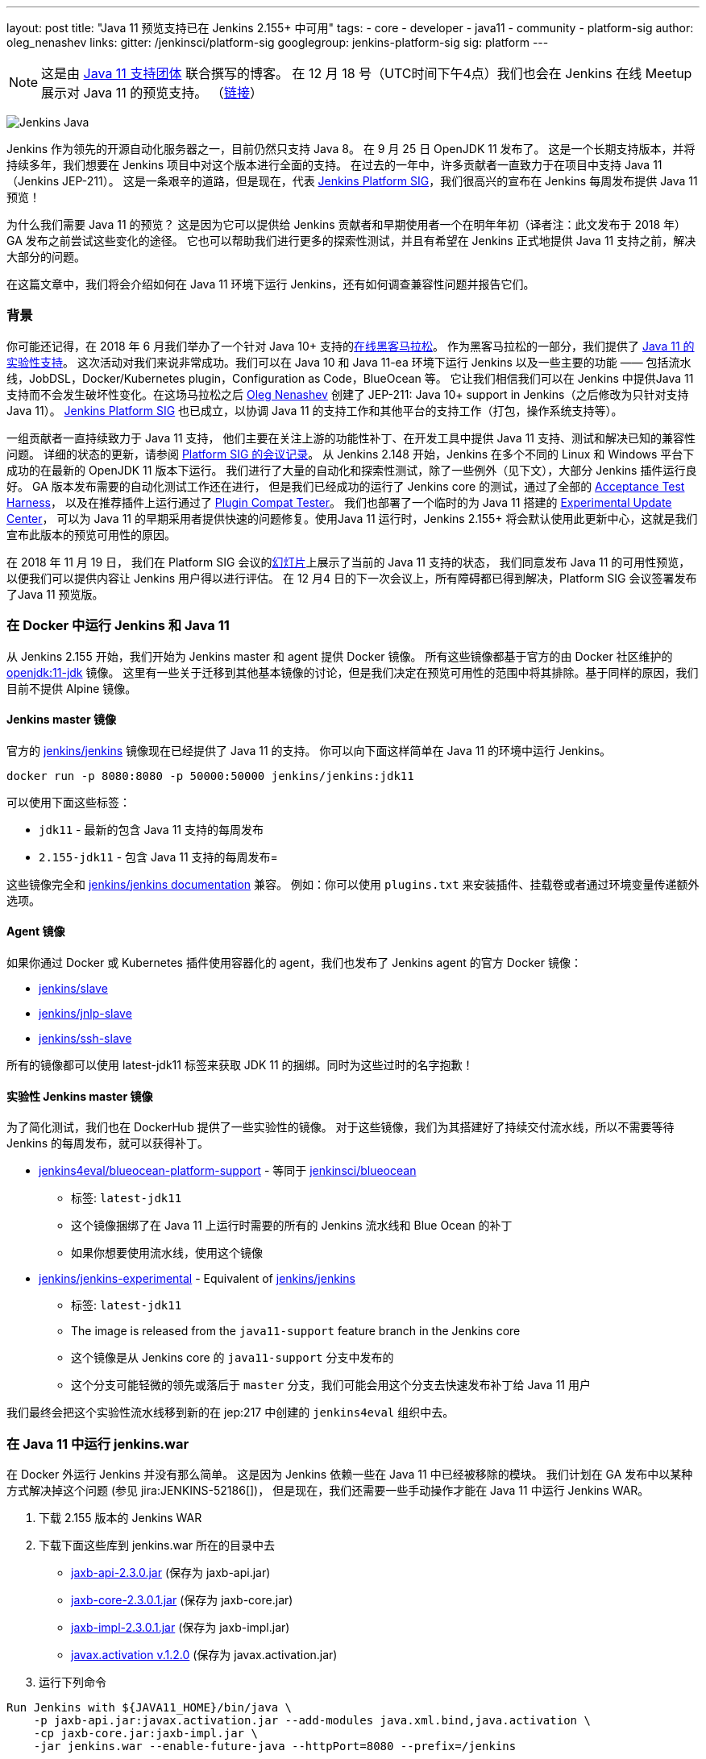 ---
layout: post
title: "Java 11 预览支持已在 Jenkins 2.155+ 中可用"
tags:
- core
- developer
- java11
- community
- platform-sig
author: oleg_nenashev
links:
  gitter: /jenkinsci/platform-sig
  googlegroup: jenkins-platform-sig
  sig: platform
---

NOTE: 这是由 link:https://github.com/orgs/jenkinsci/teams/java11-support[Java 11 支持团体] 联合撰写的博客。
在 12 月 18 号（UTC时间下午4点）我们也会在 Jenkins 在线 Meetup 展示对 Java 11 的预览支持。
（link:https://www.meetup.com/Jenkins-online-meetup/events/257008190/[链接]）

image:/images/logos/formal/256.png[Jenkins Java, role=center, float=right]

Jenkins 作为领先的开源自动化服务器之一，目前仍然只支持 Java 8。
在 9 月 25 日 OpenJDK 11 发布了。
这是一个长期支持版本，并将持续多年，我们想要在 Jenkins 项目中对这个版本进行全面的支持。
在过去的一年中，许多贡献者一直致力于在项目中支持 Java 11（Jenkins JEP-211）。
这是一条艰辛的道路，但是现在，代表 link:/sigs/platform[Jenkins Platform SIG]，我们很高兴的宣布在 Jenkins 每周发布提供 Java 11 预览！


为什么我们需要 Java 11 的预览？
这是因为它可以提供给 Jenkins 贡献者和早期使用者一个在明年年初（译者注：此文发布于 2018 年） GA 发布之前尝试这些变化的途径。
它也可以帮助我们进行更多的探索性测试，并且有希望在 Jenkins 正式地提供 Java 11 支持之前，解决大部分的问题。


在这篇文章中，我们将会介绍如何在 Java 11 环境下运行 Jenkins，还有如何调查兼容性问题并报告它们。

=== 背景

你可能还记得，在 2018 年 6 月我们举办了一个针对 Java 10+ 支持的link:/blog/2018/06/08/jenkins-java10-hackathon/[在线黑客马拉松]。
作为黑客马拉松的一部分，我们提供了 link:/blog/2018/06/17/running-jenkins-with-java10-11/[Java 11 的实验性支持]。
这次活动对我们来说非常成功。我们可以在 Java 10 和 Java 11-ea 环境下运行 Jenkins 以及一些主要的功能 —— 包括流水线，JobDSL，Docker/Kubernetes plugin，Configuration as Code，BlueOcean 等。
它让我们相信我们可以在 Jenkins 中提供Java 11支持而不会发生破坏性变化。在这场马拉松之后 link:https://github.com/oleg-nenashev/[Oleg Nenashev] 创建了 JEP-211: Java 10+ support in Jenkins（之后修改为只针对支持 Java 11）。
link:/sigs/platform[Jenkins Platform SIG] 也已成立，以协调 Java 11 的支持工作和其他平台的支持工作（打包，操作系统支持等）。

一组贡献者一直持续致力于 Java 11 支持，
他们主要在关注上游的功能性补丁、在开发工具中提供 Java 11 支持、测试和解决已知的兼容性问题。
详细的状态的更新，请参阅 link:/sigs/platform/#meetings[Platform SIG 的会议记录]。
从 Jenkins 2.148 开始，Jenkins 在多个不同的 Linux 和 Windows 平台下成功的在最新的 OpenJDK 11 版本下运行。
我们进行了大量的自动化和探索性测试，除了一些例外（见下文），大部分 Jenkins 插件运行良好。
GA 版本发布需要的自动化测试工作还在进行，
但是我们已经成功的运行了 Jenkins core 的测试，通过了全部的 link:https://github.com/jenkinsci/acceptance-test-harness/[Acceptance Test Harness]，
以及在推荐插件上运行通过了 link:https://github.com/jenkinsci/plugin-compat-tester[Plugin Compat Tester]。
我们也部署了一个临时的为 Java 11 搭建的 link:https://github.com/jenkinsci/jep/tree/master/jep/211#temporary-experimental-update-center-for-java-11[Experimental Update Center]，
可以为 Java 11 的早期采用者提供快速的问题修复。使用Java 11 运行时，Jenkins 2.155+ 将会默认使用此更新中心，这就是我们宣布此版本的预览可用性的原因。

在 2018 年 11 月 19 日，
我们在 Platform SIG 会议的link:https://docs.google.com/presentation/d/1lw4unaFhsQk7a8HzhxhgTK4X2X2ocv_W_VW7aoH2WkM/edit?usp=sharing[幻灯片]上展示了当前的 Java 11 支持的状态，
我们同意发布 Java 11 的可用性预览，以便我们可以提供内容让 Jenkins 用户得以进行评估。 在 12 月4 日的下一次会议上，所有障碍都已得到解决，Platform SIG 会议签署发布了Java 11 预览版。


=== 在 Docker 中运行 Jenkins 和 Java 11

从 Jenkins 2.155 开始，我们开始为 Jenkins master 和 agent 提供 Docker 镜像。
所有这些镜像都基于官方的由 Docker 社区维护的 link:https://hub.docker.com/r/_/openjdk/[openjdk:11-jdk] 镜像。
这里有一些关于迁移到其他基本镜像的讨论，但是我们决定在预览可用性的范围中将其排除。基于同样的原因，我们目前不提供 Alpine 镜像。


==== Jenkins master 镜像

官方的 link:https://hub.docker.com/r/jenkins/jenkins/[jenkins/jenkins] 镜像现在已经提供了 Java 11 的支持。
你可以向下面这样简单在 Java 11 的环境中运行 Jenkins。

```
docker run -p 8080:8080 -p 50000:50000 jenkins/jenkins:jdk11
```

可以使用下面这些标签：

* `jdk11` - 最新的包含 Java 11 支持的每周发布
* `2.155-jdk11` - 包含 Java 11 支持的每周发布=

这些镜像完全和 link:https://github.com/jenkinsci/docker/blob/master/README.md[jenkins/jenkins documentation] 兼容。
例如：你可以使用 `plugins.txt` 来安装插件、挂载卷或者通过环境变量传递额外选项。

==== Agent 镜像

如果你通过 Docker 或 Kubernetes 插件使用容器化的 agent，我们也发布了 Jenkins agent 的官方 Docker 镜像：

* link:https://hub.docker.com/r/jenkins/slave/[jenkins/slave]
* link:https://hub.docker.com/r/jenkins/jnlp-slave/[jenkins/jnlp-slave]
* link:https://hub.docker.com/r/jenkins/ssh-slave/[jenkins/ssh-slave]

所有的镜像都可以使用 latest-jdk11 标签来获取 JDK 11 的捆绑。同时为这些过时的名字抱歉！


==== 实验性 Jenkins master 镜像

为了简化测试，我们也在 DockerHub 提供了一些实验性的镜像。
对于这些镜像，我们为其搭建好了持续交付流水线，所以不需要等待 Jenkins 的每周发布，就可以获得补丁。

* link:https://hub.docker.com/r/jenkins4eval/blueocean-platform-support/[jenkins4eval/blueocean-platform-support] -
等同于 link:https://hub.docker.com/r/jenkinsci/blueocean/[jenkinsci/blueocean]
** 标签: `latest-jdk11`
** 这个镜像捆绑了在 Java 11 上运行时需要的所有的 Jenkins 流水线和 Blue Ocean 的补丁
** 如果你想要使用流水线，使用这个镜像
* link:https://hub.docker.com/r/jenkins/jenkins-experimental/[jenkins/jenkins-experimental] -
Equivalent of link:https://hub.docker.com/r/jenkins/jenkins/[jenkins/jenkins]
** 标签: `latest-jdk11`
** The image is released from the `java11-support` feature branch in the Jenkins core
** 这个镜像是从 Jenkins core 的 `java11-support` 分支中发布的
** 这个分支可能轻微的领先或落后于 `master` 分支，我们可能会用这个分支去快速发布补丁给 Java 11 用户

我们最终会把这个实验性流水线移到新的在 jep:217 中创建的 `jenkins4eval` 组织中去。

=== 在 Java 11 中运行 jenkins.war

在 Docker 外运行 Jenkins 并没有那么简单。
这是因为 Jenkins 依赖一些在 Java 11 中已经被移除的模块。
我们计划在 GA 发布中以某种方式解决掉这个问题 (参见 jira:JENKINS-52186[])，
但是现在，我们还需要一些手动操作才能在 Java 11 中运行 Jenkins WAR。



1. 下载 2.155 版本的 Jenkins WAR
2. 下载下面这些库到 jenkins.war 所在的目录中去
** link:http://central.maven.org/maven2/javax/xml/bind/jaxb-api/2.3.0/jaxb-api-2.3.0.jar[jaxb-api-2.3.0.jar] (保存为 jaxb-api.jar)
** link:http://central.maven.org/maven2/com/sun/xml/bind/jaxb-core/2.3.0.1/jaxb-core-2.3.0.1.jar[jaxb-core-2.3.0.1.jar] (保存为 jaxb-core.jar)
** link:http://central.maven.org/maven2/com/sun/xml/bind/jaxb-impl/2.3.0.1/jaxb-impl-2.3.0.1.jar[jaxb-impl-2.3.0.1.jar] (保存为 jaxb-impl.jar)
** https://github.com/javaee/activation/releases/download/JAF-1_2_0/javax.activation.jar[javax.activation v.1.2.0]  (保存为 javax.activation.jar)
3. 运行下列命令

```shell
Run Jenkins with ${JAVA11_HOME}/bin/java \
    -p jaxb-api.jar:javax.activation.jar --add-modules java.xml.bind,java.activation \
    -cp jaxb-core.jar:jaxb-impl.jar \
    -jar jenkins.war --enable-future-java --httpPort=8080 --prefix=/jenkins
```

=== 已知的兼容性问题

为了帮助用户追踪兼容性问题，我们新创建了 link:https://wiki.jenkins.io/display/JENKINS/Known+Java+11+Compatibility+issues[Known Java 11 Compatibility Issues] wiki 页面。

几个重要的问题和障碍：

* plugin:workflow-support[Pipeline: Support Plugin] 有一个已知的在 Java 11 中运行会产生的上下文持久性问题 (jira:JENKINS-51998[])
** 我们已经在
link:https://github.com/jenkinsci/jep/tree/master/jep/211#temporary-experimental-update-center-for-java-11[Experimental Update Center for Java 11]
 中部署了一个临时的修复版本。
 修复版本号： `3.0-java11-alpha-1`
** 如果你使用 Jenkins 流水线，请确认你使用了这个版本，否则你的 Job 会几乎立即失败
** 当你更新实例到 Java 11 时，请确认没有正在运行的流水线
* jira:JENKINS-54305[] -
  link:jdk-tool[JDK Tool Plugin] 不提供 JDK 11 的安装器
* jira:JENKINS-52282[] -
  Java Web Start 在 Java 11 中已经不再可用, 所以我们不再可能在网页图形界面中启动 agent。我们也没有计划提供一个替代品。

我们也在其它插件中发现了一些次要的不兼容问题，但是我们不认为它们对于预览可用性来说是一个阻碍。

=== 报告兼容性问题

如果你发现了任何 Java 11 不兼容性，请在我们的
link:https://wiki.jenkins.io/display/JENKINS/How+to+report+an+issue[bug 跟踪工具中报告问题]。
并为这样的问题添加 `java11-compatibility` 标签，以便它们自动出现在 wiki 页面中，并被分级。


对于安全性问题，请使用标准的
link:https://jenkins.io/security/#reporting-vulnerabilities[漏洞报告流程]。
尽管我们在预览发布时，会公开修复 Java 11 相关的问题，但是遵守这个安全流程也会帮助我们调查它对 Java 8 用户的影响。

=== Java 11 支持团队

一旦 Java 11 支持发布，我们希望会有插件和 Jenkins core 的回归 (regression) 报告。我们关心的部分之一就是不同平台的本地库，还有其它的 Java 的版本的问题。
同样，这里也存在第三方库和 Java 11 不兼容的风险。为了减轻这些风险，我们创建了
link:https://github.com/orgs/jenkinsci/teams/java11-support[Java 11 支持团队]。
这个团队将会专注于对到来的问题进行分级、帮助 review PR、在一些情况下也会修复问题。
这个团队的工作流程可在 JEP-211 link:https://github.com/jenkinsci/jep/tree/master/jep/211#post-release-support[文档]中看到。

我们不希望 _Java 11 支持团队_ 去修复所有的发现的问题，我们将会和 Jenkins core 和插件的维护者一起解决它们。
假如你有兴趣加入这个团队，可以在 link:https://gitter.im/jenkinsci/platform-sig[Platform SIG Gitter Channel] 中联系我们。

=== 贡献

我们感谢任何一种对 Java 11 支持的贡献， 包括在 Java 11 下运行 Jenkins，报告和解决兼容性问题。

* 假如你想要进行一些探索性测试，
我们推荐你在你的其中一个测试实例中尝试 Java 11 支持。
我们对这样的测试感激不尽。
我们在link:/blog/2018/12/14/java11-preview-availability/#报告兼容性问题[上面]提供了问题报告的准则。
* If you are a plugin developer/maintainer,
假如你是一个插件的开发者/维护者，
我们非常感谢你能在 Java 11 中测试你的插件。
为了帮助你，我们创建了 link:https://wiki.jenkins.io/display/JENKINS/Java+11+Developer+Guidelines[Java 11 Developer guidelines]。
这个页面阐述了如何在 Java 11 下测试你的插件，同时它也列出了在开发工具中的已知的问题。

无论你做什么，请通过向 link:https://groups.google.com/forum/#!forum/jenkins-platform-sig[Platform SIG mailing list] 发送邮件告诉我们你的体验。
这些信息将帮助我们跟踪变化和贡献。
有关迁移复杂性的任何其他反馈将不胜感激！

=== 下一步是什么？

在 12 月 18 号（UTC时间下午4点）我们也会在 Jenkins 在线 Meetup 展示对 Java 11 预览支持。
(link:https://www.meetup.com/Jenkins-online-meetup/events/257008190/[链接]).
在这个 meetup 上我们将会总结目前的 Java 11 预览支持的状态。
如果你是插件开发者，我们还将会组织单独的会议讨论有关在 Java 11 下测试插件以及有关修复兼容性问题的常见最佳实践。
如果你有兴趣，请关注 Platform SIG 的公告。

在下一周，我们将会专注于处理来自早期使用者的反馈并且修复一些发现的兼容性问题。
我们还将继续为明年的 GA 发布开发 Java 11 支持补丁 (jira:JENKINS-51805[])。
除此之外，我们将会开始在子项目中提供 Java 11 支持，
包括 link:/projects/jenkins-x/[Jenkins X] 和 link:/projects/evergreen/[Jenkins Evergreen]。

=== Links

* link:https://github.com/jenkinsci/jep/tree/master/jep/211[JEP-211: Java 11 support in Jenkins]
* link:/doc/administration/requirements/java/[Java requirements in Jenkins]
* link:https://wiki.jenkins.io/display/JENKINS/Known+Java+11+Compatibility+issues[Known Java 11 Compatibility Issues]
* link:https://wiki.jenkins.io/display/JENKINS/Java+11+Developer+Guidelines[Java 11 Developer guidelines]
* link:/sigs/platform/[Platform Special Interest Group]
